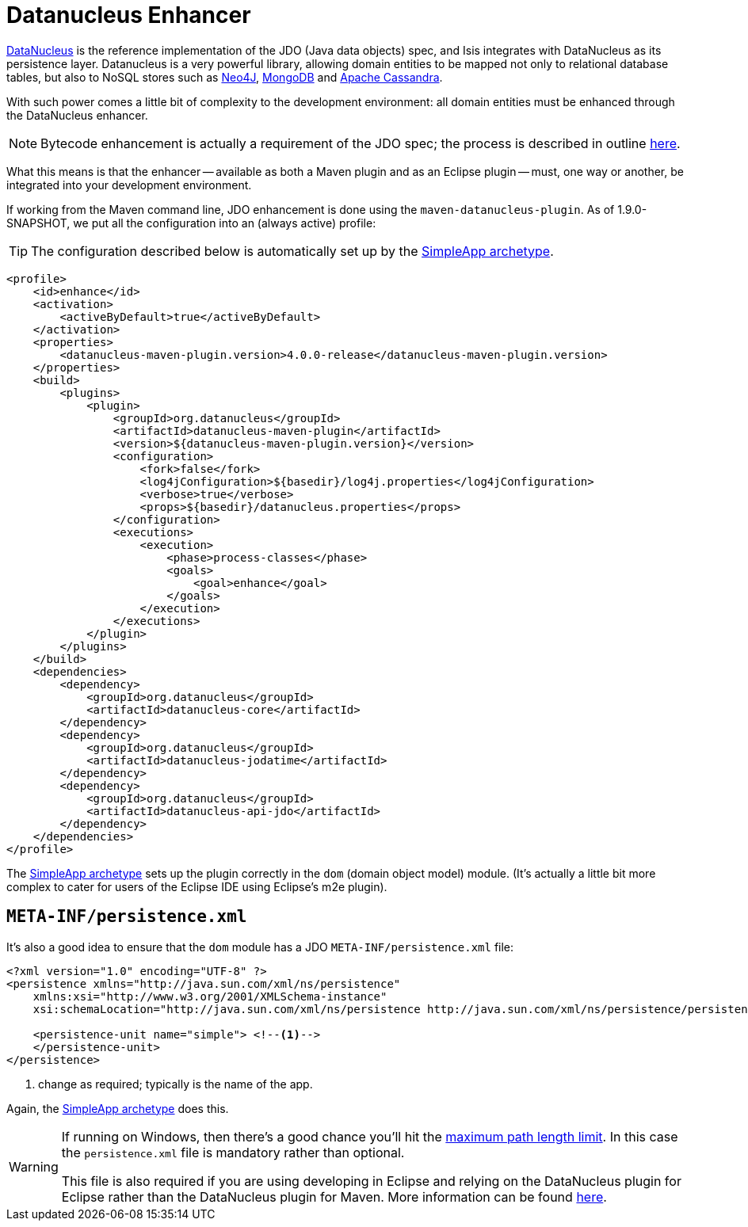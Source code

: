 [[_ug_getting-started_datanucleus-enhancer]]
= Datanucleus Enhancer
:Notice: Licensed to the Apache Software Foundation (ASF) under one or more contributor license agreements. See the NOTICE file distributed with this work for additional information regarding copyright ownership. The ASF licenses this file to you under the Apache License, Version 2.0 (the "License"); you may not use this file except in compliance with the License. You may obtain a copy of the License at. http://www.apache.org/licenses/LICENSE-2.0 . Unless required by applicable law or agreed to in writing, software distributed under the License is distributed on an "AS IS" BASIS, WITHOUT WARRANTIES OR  CONDITIONS OF ANY KIND, either express or implied. See the License for the specific language governing permissions and limitations under the License.
:_basedir: ../../
:_imagesdir: images/



link:http://www.datanucleus.org/[DataNucleus] is the reference implementation of the JDO (Java data objects) spec, and Isis integrates with DataNucleus as its persistence layer.  Datanucleus is a very powerful library, allowing domain entities to be mapped not only to relational database tables, but also to NoSQL stores such as link:http://neo4j.com/[Neo4J], link:http://www.mongodb.org/[MongoDB] and link:http://cassandra.apache.org/[Apache Cassandra].

With such power comes a little bit of complexity to the development environment: all domain entities must be enhanced through the DataNucleus enhancer.

[NOTE]
====
Bytecode enhancement is actually a requirement of the JDO spec; the process is described in outline http://db.apache.org/jdo/enhancement.html[here].
====

What this means is that the enhancer -- available as both a Maven plugin and as an Eclipse plugin -- must, one way or another, be integrated into your development environment.

If working from the Maven command line, JDO enhancement is done using the `maven-datanucleus-plugin`.  As of 1.9.0-SNAPSHOT, we put all the configuration into an (always active) profile:

[TIP]
====
The configuration described below is automatically set up by the xref:_ug_getting-started_simpleapp-archetype[SimpleApp archetype].
====


[source,xml]
----
<profile>
    <id>enhance</id>
    <activation>
        <activeByDefault>true</activeByDefault>
    </activation>
    <properties>
        <datanucleus-maven-plugin.version>4.0.0-release</datanucleus-maven-plugin.version>
    </properties>
    <build>
        <plugins>
            <plugin>
                <groupId>org.datanucleus</groupId>
                <artifactId>datanucleus-maven-plugin</artifactId>
                <version>${datanucleus-maven-plugin.version}</version>
                <configuration>
                    <fork>false</fork>
                    <log4jConfiguration>${basedir}/log4j.properties</log4jConfiguration>
                    <verbose>true</verbose>
                    <props>${basedir}/datanucleus.properties</props>
                </configuration>
                <executions>
                    <execution>
                        <phase>process-classes</phase>
                        <goals>
                            <goal>enhance</goal>
                        </goals>
                    </execution>
                </executions>
            </plugin>
        </plugins>
    </build>
    <dependencies>
        <dependency>
            <groupId>org.datanucleus</groupId>
            <artifactId>datanucleus-core</artifactId>
        </dependency>
        <dependency>
            <groupId>org.datanucleus</groupId>
            <artifactId>datanucleus-jodatime</artifactId>
        </dependency>
        <dependency>
            <groupId>org.datanucleus</groupId>
            <artifactId>datanucleus-api-jdo</artifactId>
        </dependency>
    </dependencies>
</profile>
----

The xref:_ug_getting-started_simpleapp-archetype[SimpleApp archetype]  sets up the plugin correctly in the `dom` (domain object model) module.  (It's actually a little bit more complex to cater for users of the Eclipse IDE using Eclipse's m2e plugin).




== `META-INF/persistence.xml`

It's also a good idea to ensure that the `dom` module has a JDO `META-INF/persistence.xml` file:

[source,xml]
----
<?xml version="1.0" encoding="UTF-8" ?>
<persistence xmlns="http://java.sun.com/xml/ns/persistence"
    xmlns:xsi="http://www.w3.org/2001/XMLSchema-instance"
    xsi:schemaLocation="http://java.sun.com/xml/ns/persistence http://java.sun.com/xml/ns/persistence/persistence_1_0.xsd" version="1.0">

    <persistence-unit name="simple"> <!--1-->
    </persistence-unit>
</persistence>
----
<1> change as required; typically is the name of the app.

Again, the xref:_ug_getting-started_simpleapp-archetype[SimpleApp archetype] does this.

[WARNING]
====
If running on Windows, then there's a good chance you'll hit the http://msdn.microsoft.com/en-us/library/aa365247%28VS.85%29.aspx#maxpath[maximum path length limit].   In this case the `persistence.xml` file is mandatory rather than optional.

This file is also required if you are using developing in Eclipse and relying on the DataNucleus plugin for Eclipse rather than the DataNucleus plugin for Maven.  More information can be found xref:_ug_appendices_dev-env_eclipse[here].
====
